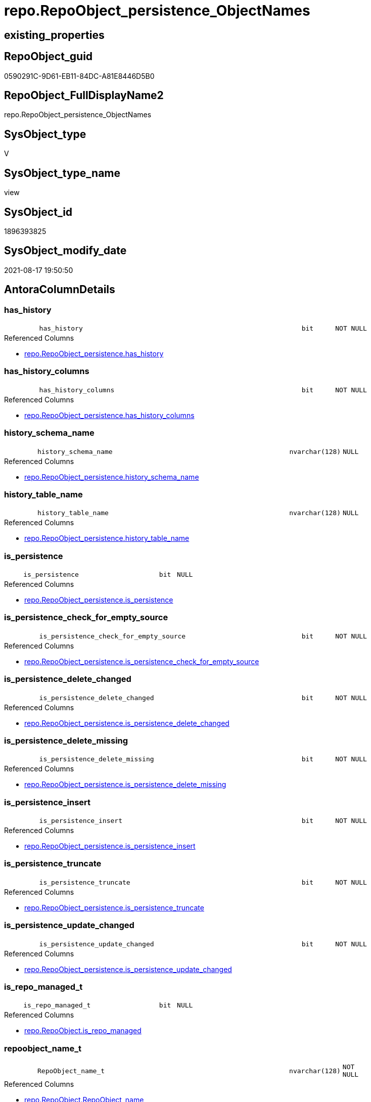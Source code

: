 // tag::HeaderFullDisplayName[]
= repo.RepoObject_persistence_ObjectNames
// end::HeaderFullDisplayName[]

== existing_properties

// tag::existing_properties[]
:ExistsProperty--antorareferencedlist:
:ExistsProperty--is_repo_managed:
:ExistsProperty--is_ssas:
:ExistsProperty--referencedobjectlist:
:ExistsProperty--sql_modules_definition:
:ExistsProperty--FK:
:ExistsProperty--AntoraIndexList:
:ExistsProperty--Columns:
// end::existing_properties[]

== RepoObject_guid

// tag::RepoObject_guid[]
0590291C-9D61-EB11-84DC-A81E8446D5B0
// end::RepoObject_guid[]

== RepoObject_FullDisplayName2

// tag::RepoObject_FullDisplayName2[]
repo.RepoObject_persistence_ObjectNames
// end::RepoObject_FullDisplayName2[]

== SysObject_type

// tag::SysObject_type[]
V 
// end::SysObject_type[]

== SysObject_type_name

// tag::SysObject_type_name[]
view
// end::SysObject_type_name[]

== SysObject_id

// tag::SysObject_id[]
1896393825
// end::SysObject_id[]

== SysObject_modify_date

// tag::SysObject_modify_date[]
2021-08-17 19:50:50
// end::SysObject_modify_date[]

== AntoraColumnDetails

// tag::AntoraColumnDetails[]
[#column-has_history]
=== has_history

[cols="d,8m,m,m,m,d"]
|===
|
|has_history
|bit
|NOT NULL
|
|
|===

.Referenced Columns
--
* xref:repo.repoobject_persistence.adoc#column-has_history[+repo.RepoObject_persistence.has_history+]
--


[#column-has_history_columns]
=== has_history_columns

[cols="d,8m,m,m,m,d"]
|===
|
|has_history_columns
|bit
|NOT NULL
|
|
|===

.Referenced Columns
--
* xref:repo.repoobject_persistence.adoc#column-has_history_columns[+repo.RepoObject_persistence.has_history_columns+]
--


[#column-history_schema_name]
=== history_schema_name

[cols="d,8m,m,m,m,d"]
|===
|
|history_schema_name
|nvarchar(128)
|NULL
|
|
|===

.Referenced Columns
--
* xref:repo.repoobject_persistence.adoc#column-history_schema_name[+repo.RepoObject_persistence.history_schema_name+]
--


[#column-history_table_name]
=== history_table_name

[cols="d,8m,m,m,m,d"]
|===
|
|history_table_name
|nvarchar(128)
|NULL
|
|
|===

.Referenced Columns
--
* xref:repo.repoobject_persistence.adoc#column-history_table_name[+repo.RepoObject_persistence.history_table_name+]
--


[#column-is_persistence]
=== is_persistence

[cols="d,8m,m,m,m,d"]
|===
|
|is_persistence
|bit
|NULL
|
|
|===

.Referenced Columns
--
* xref:repo.repoobject_persistence.adoc#column-is_persistence[+repo.RepoObject_persistence.is_persistence+]
--


[#column-is_persistence_check_for_empty_source]
=== is_persistence_check_for_empty_source

[cols="d,8m,m,m,m,d"]
|===
|
|is_persistence_check_for_empty_source
|bit
|NOT NULL
|
|
|===

.Referenced Columns
--
* xref:repo.repoobject_persistence.adoc#column-is_persistence_check_for_empty_source[+repo.RepoObject_persistence.is_persistence_check_for_empty_source+]
--


[#column-is_persistence_delete_changed]
=== is_persistence_delete_changed

[cols="d,8m,m,m,m,d"]
|===
|
|is_persistence_delete_changed
|bit
|NOT NULL
|
|
|===

.Referenced Columns
--
* xref:repo.repoobject_persistence.adoc#column-is_persistence_delete_changed[+repo.RepoObject_persistence.is_persistence_delete_changed+]
--


[#column-is_persistence_delete_missing]
=== is_persistence_delete_missing

[cols="d,8m,m,m,m,d"]
|===
|
|is_persistence_delete_missing
|bit
|NOT NULL
|
|
|===

.Referenced Columns
--
* xref:repo.repoobject_persistence.adoc#column-is_persistence_delete_missing[+repo.RepoObject_persistence.is_persistence_delete_missing+]
--


[#column-is_persistence_insert]
=== is_persistence_insert

[cols="d,8m,m,m,m,d"]
|===
|
|is_persistence_insert
|bit
|NOT NULL
|
|
|===

.Referenced Columns
--
* xref:repo.repoobject_persistence.adoc#column-is_persistence_insert[+repo.RepoObject_persistence.is_persistence_insert+]
--


[#column-is_persistence_truncate]
=== is_persistence_truncate

[cols="d,8m,m,m,m,d"]
|===
|
|is_persistence_truncate
|bit
|NOT NULL
|
|
|===

.Referenced Columns
--
* xref:repo.repoobject_persistence.adoc#column-is_persistence_truncate[+repo.RepoObject_persistence.is_persistence_truncate+]
--


[#column-is_persistence_update_changed]
=== is_persistence_update_changed

[cols="d,8m,m,m,m,d"]
|===
|
|is_persistence_update_changed
|bit
|NOT NULL
|
|
|===

.Referenced Columns
--
* xref:repo.repoobject_persistence.adoc#column-is_persistence_update_changed[+repo.RepoObject_persistence.is_persistence_update_changed+]
--


[#column-is_repo_managed_t]
=== is_repo_managed_t

[cols="d,8m,m,m,m,d"]
|===
|
|is_repo_managed_t
|bit
|NULL
|
|
|===

.Referenced Columns
--
* xref:repo.repoobject.adoc#column-is_repo_managed[+repo.RepoObject.is_repo_managed+]
--


[#column-repoobject_name_t]
=== repoobject_name_t

[cols="d,8m,m,m,m,d"]
|===
|
|RepoObject_name_t
|nvarchar(128)
|NOT NULL
|
|
|===

.Referenced Columns
--
* xref:repo.repoobject.adoc#column-repoobject_name[+repo.RepoObject.RepoObject_name+]
--


[#column-repoobject_schema_name_t]
=== repoobject_schema_name_t

[cols="d,8m,m,m,m,d"]
|===
|
|RepoObject_schema_name_t
|nvarchar(128)
|NOT NULL
|
|
|===

.Referenced Columns
--
* xref:repo.repoobject.adoc#column-repoobject_schema_name[+repo.RepoObject.RepoObject_schema_name+]
--


[#column-repoobject_type_t]
=== repoobject_type_t

[cols="d,8m,m,m,m,d"]
|===
|
|RepoObject_type_t
|char(2)
|NOT NULL
|
|
|===

.Referenced Columns
--
* xref:repo.repoobject.adoc#column-repoobject_type[+repo.RepoObject.RepoObject_type+]
--


[#column-source_repoobject_guid]
=== source_repoobject_guid

[cols="d,8m,m,m,m,d"]
|===
|
|source_RepoObject_guid
|uniqueidentifier
|NULL
|
|
|===

.Referenced Columns
--
* xref:repo.repoobject_persistence.adoc#column-source_repoobject_guid[+repo.RepoObject_persistence.source_RepoObject_guid+]
--


[#column-sysobject_name_s]
=== sysobject_name_s

[cols="d,8m,m,m,m,d"]
|===
|
|SysObject_name_s
|nvarchar(128)
|NULL
|
|
|===

.Referenced Columns
--
* xref:repo.repoobject.adoc#column-sysobject_name[+repo.RepoObject.SysObject_name+]
--


[#column-sysobject_schema_name_s]
=== sysobject_schema_name_s

[cols="d,8m,m,m,m,d"]
|===
|
|SysObject_schema_name_s
|nvarchar(128)
|NULL
|
|
|===

.Referenced Columns
--
* xref:repo.repoobject.adoc#column-sysobject_schema_name[+repo.RepoObject.SysObject_schema_name+]
--


[#column-sysobject_type_s]
=== sysobject_type_s

[cols="d,8m,m,m,m,d"]
|===
|
|SysObject_type_s
|char(2)
|NULL
|
|
|===

.Referenced Columns
--
* xref:repo.repoobject.adoc#column-sysobject_type[+repo.RepoObject.SysObject_type+]
--


[#column-target_repoobject_guid]
=== target_repoobject_guid

[cols="d,8m,m,m,m,d"]
|===
|
|target_RepoObject_guid
|uniqueidentifier
|NOT NULL
|
|
|===

.Referenced Columns
--
* xref:repo.repoobject_persistence.adoc#column-target_repoobject_guid[+repo.RepoObject_persistence.target_RepoObject_guid+]
--


// end::AntoraColumnDetails[]

== AntoraMeasureDetails

// tag::AntoraMeasureDetails[]

// end::AntoraMeasureDetails[]

== AntoraPkColumnTableRows

// tag::AntoraPkColumnTableRows[]




















// end::AntoraPkColumnTableRows[]

== AntoraNonPkColumnTableRows

// tag::AntoraNonPkColumnTableRows[]
|
|<<column-has_history>>
|bit
|NOT NULL
|
|

|
|<<column-has_history_columns>>
|bit
|NOT NULL
|
|

|
|<<column-history_schema_name>>
|nvarchar(128)
|NULL
|
|

|
|<<column-history_table_name>>
|nvarchar(128)
|NULL
|
|

|
|<<column-is_persistence>>
|bit
|NULL
|
|

|
|<<column-is_persistence_check_for_empty_source>>
|bit
|NOT NULL
|
|

|
|<<column-is_persistence_delete_changed>>
|bit
|NOT NULL
|
|

|
|<<column-is_persistence_delete_missing>>
|bit
|NOT NULL
|
|

|
|<<column-is_persistence_insert>>
|bit
|NOT NULL
|
|

|
|<<column-is_persistence_truncate>>
|bit
|NOT NULL
|
|

|
|<<column-is_persistence_update_changed>>
|bit
|NOT NULL
|
|

|
|<<column-is_repo_managed_t>>
|bit
|NULL
|
|

|
|<<column-repoobject_name_t>>
|nvarchar(128)
|NOT NULL
|
|

|
|<<column-repoobject_schema_name_t>>
|nvarchar(128)
|NOT NULL
|
|

|
|<<column-repoobject_type_t>>
|char(2)
|NOT NULL
|
|

|
|<<column-source_repoobject_guid>>
|uniqueidentifier
|NULL
|
|

|
|<<column-sysobject_name_s>>
|nvarchar(128)
|NULL
|
|

|
|<<column-sysobject_schema_name_s>>
|nvarchar(128)
|NULL
|
|

|
|<<column-sysobject_type_s>>
|char(2)
|NULL
|
|

|
|<<column-target_repoobject_guid>>
|uniqueidentifier
|NOT NULL
|
|

// end::AntoraNonPkColumnTableRows[]

== AntoraIndexList

// tag::AntoraIndexList[]

[#index-idx_repoobject_persistence_objectnames2x_1]
=== idx_repoobject_persistence_objectnames++__++1

* IndexSemanticGroup: xref:other/indexsemanticgroup.adoc#openingbracketnoblankgroupclosingbracket[no_group]
+
--
* <<column-SysObject_schema_name_s>>; nvarchar(128)
* <<column-SysObject_name_s>>; nvarchar(128)
--
* PK, Unique, Real: 0, 0, 0


[#index-idx_repoobject_persistence_objectnames2x_2]
=== idx_repoobject_persistence_objectnames++__++2

* IndexSemanticGroup: xref:other/indexsemanticgroup.adoc#openingbracketnoblankgroupclosingbracket[no_group]
+
--
* <<column-RepoObject_schema_name_t>>; nvarchar(128)
* <<column-RepoObject_name_t>>; nvarchar(128)
--
* PK, Unique, Real: 0, 0, 0


[#index-idx_repoobject_persistence_objectnames2x_3]
=== idx_repoobject_persistence_objectnames++__++3

* IndexSemanticGroup: xref:other/indexsemanticgroup.adoc#openingbracketnoblankgroupclosingbracket[no_group]
+
--
* <<column-target_RepoObject_guid>>; uniqueidentifier
--
* PK, Unique, Real: 0, 0, 0

// end::AntoraIndexList[]

== AntoraParameterList

// tag::AntoraParameterList[]

// end::AntoraParameterList[]

== Other tags

source: property.RepoObjectProperty_cross As rop_cross


=== additional_reference_csv

// tag::additional_reference_csv[]

// end::additional_reference_csv[]


=== AdocUspSteps

// tag::adocuspsteps[]

// end::adocuspsteps[]


=== AntoraReferencedList

// tag::antorareferencedlist[]
* xref:repo.repoobject.adoc[]
* xref:repo.repoobject_persistence.adoc[]
// end::antorareferencedlist[]


=== AntoraReferencingList

// tag::antorareferencinglist[]

// end::antorareferencinglist[]


=== Description

// tag::description[]

// end::description[]


=== exampleUsage

// tag::exampleusage[]

// end::exampleusage[]


=== exampleUsage_2

// tag::exampleusage_2[]

// end::exampleusage_2[]


=== exampleUsage_3

// tag::exampleusage_3[]

// end::exampleusage_3[]


=== exampleUsage_4

// tag::exampleusage_4[]

// end::exampleusage_4[]


=== exampleUsage_5

// tag::exampleusage_5[]

// end::exampleusage_5[]


=== exampleWrong_Usage

// tag::examplewrong_usage[]

// end::examplewrong_usage[]


=== has_execution_plan_issue

// tag::has_execution_plan_issue[]

// end::has_execution_plan_issue[]


=== has_get_referenced_issue

// tag::has_get_referenced_issue[]

// end::has_get_referenced_issue[]


=== has_history

// tag::has_history[]

// end::has_history[]


=== has_history_columns

// tag::has_history_columns[]

// end::has_history_columns[]


=== InheritanceType

// tag::inheritancetype[]

// end::inheritancetype[]


=== is_persistence

// tag::is_persistence[]

// end::is_persistence[]


=== is_persistence_check_duplicate_per_pk

// tag::is_persistence_check_duplicate_per_pk[]

// end::is_persistence_check_duplicate_per_pk[]


=== is_persistence_check_for_empty_source

// tag::is_persistence_check_for_empty_source[]

// end::is_persistence_check_for_empty_source[]


=== is_persistence_delete_changed

// tag::is_persistence_delete_changed[]

// end::is_persistence_delete_changed[]


=== is_persistence_delete_missing

// tag::is_persistence_delete_missing[]

// end::is_persistence_delete_missing[]


=== is_persistence_insert

// tag::is_persistence_insert[]

// end::is_persistence_insert[]


=== is_persistence_truncate

// tag::is_persistence_truncate[]

// end::is_persistence_truncate[]


=== is_persistence_update_changed

// tag::is_persistence_update_changed[]

// end::is_persistence_update_changed[]


=== is_repo_managed

// tag::is_repo_managed[]
0
// end::is_repo_managed[]


=== is_ssas

// tag::is_ssas[]
0
// end::is_ssas[]


=== microsoft_database_tools_support

// tag::microsoft_database_tools_support[]

// end::microsoft_database_tools_support[]


=== MS_Description

// tag::ms_description[]

// end::ms_description[]


=== persistence_source_RepoObject_fullname

// tag::persistence_source_repoobject_fullname[]

// end::persistence_source_repoobject_fullname[]


=== persistence_source_RepoObject_fullname2

// tag::persistence_source_repoobject_fullname2[]

// end::persistence_source_repoobject_fullname2[]


=== persistence_source_RepoObject_guid

// tag::persistence_source_repoobject_guid[]

// end::persistence_source_repoobject_guid[]


=== persistence_source_RepoObject_xref

// tag::persistence_source_repoobject_xref[]

// end::persistence_source_repoobject_xref[]


=== pk_index_guid

// tag::pk_index_guid[]

// end::pk_index_guid[]


=== pk_IndexPatternColumnDatatype

// tag::pk_indexpatterncolumndatatype[]

// end::pk_indexpatterncolumndatatype[]


=== pk_IndexPatternColumnName

// tag::pk_indexpatterncolumnname[]

// end::pk_indexpatterncolumnname[]


=== pk_IndexSemanticGroup

// tag::pk_indexsemanticgroup[]

// end::pk_indexsemanticgroup[]


=== ReferencedObjectList

// tag::referencedobjectlist[]
* [repo].[RepoObject]
* [repo].[RepoObject_persistence]
// end::referencedobjectlist[]


=== usp_persistence_RepoObject_guid

// tag::usp_persistence_repoobject_guid[]

// end::usp_persistence_repoobject_guid[]


=== UspExamples

// tag::uspexamples[]

// end::uspexamples[]


=== uspgenerator_usp_id

// tag::uspgenerator_usp_id[]

// end::uspgenerator_usp_id[]


=== UspParameters

// tag::uspparameters[]

// end::uspparameters[]

== Boolean Attributes

source: property.RepoObjectProperty WHERE property_int = 1

// tag::boolean_attributes[]

// end::boolean_attributes[]

== sql_modules_definition

// tag::sql_modules_definition[]
[%collapsible]
=======
[source,sql]
----

/*
Source - Sys names will be used
to create
Target - Repo names (because a persistence is per definition defined as 

if ro_s columns are empty, then the entry in [rop].[source_RepoObject_guid] is wrong and should be corrected or the entry should be deleted

SELECT
       *
FROM
     repo.RepoObject_persistence_ObjectNames AS T1
WHERE  [T1].[SysObject_name_s] IS NULL

*/
CREATE View repo.RepoObject_persistence_ObjectNames
As
--
Select
    rop.target_RepoObject_guid
  , rop.source_RepoObject_guid
  , SysObject_schema_name_s  = ro_s.SysObject_schema_name
  , SysObject_name_s         = ro_s.SysObject_name
  , SysObject_type_s         = ro_s.SysObject_type
  , RepoObject_schema_name_t = ro_t.RepoObject_schema_name
  , RepoObject_name_t        = ro_t.RepoObject_name
  , RepoObject_type_t        = ro_t.RepoObject_type
  , is_repo_managed_t        = ro_t.is_repo_managed
  , rop.is_persistence_truncate
  , rop.is_persistence_delete_missing
  , rop.is_persistence_delete_changed
  , rop.is_persistence_update_changed
  , rop.is_persistence_insert
  , rop.has_history
  , rop.has_history_columns
  , rop.is_persistence_check_for_empty_source
  , rop.history_schema_name
  , rop.history_table_name
  , rop.is_persistence
From
    repo.RepoObject_persistence As rop
    Inner Join
        repo.RepoObject         As ro_t
            On
            rop.target_RepoObject_guid = ro_t.RepoObject_guid

    Left Outer Join
        repo.RepoObject         As ro_s
            On
            rop.source_RepoObject_guid = ro_s.RepoObject_guid

----
=======
// end::sql_modules_definition[]


